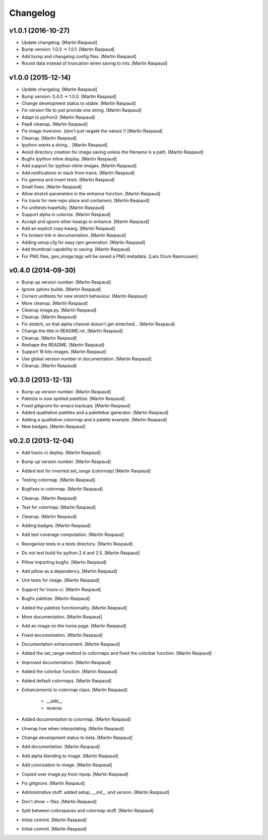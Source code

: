 Changelog
=========

v1.0.1 (2016-10-27)
-------------------

- Update changelog. [Martin Raspaud]

- Bump version: 1.0.0 → 1.0.1. [Martin Raspaud]

- Add bump and changelog config files. [Martin Raspaud]

- Round data instead of truncation when saving to ints. [Martin Raspaud]

v1.0.0 (2015-12-14)
-------------------

- Update changelog. [Martin Raspaud]

- Bump version: 0.4.0 → 1.0.0. [Martin Raspaud]

- Change development status to stable. [Martin Raspaud]

- Fix version file to just provide one string. [Martin Raspaud]

- Adapt to python3. [Martin Raspaud]

- Pep8 cleanup. [Martin Raspaud]

- Fix image inversion. (don't just negate the values !) [Martin Raspaud]

- Cleanup. [Martin Raspaud]

- Ipython wants a string... [Martin Raspaud]

- Avoid directory creation for image saving unless the filename is a
  path. [Martin Raspaud]

- Bugfix ipython inline display. [Martin Raspaud]

- Add support for ipython inline images. [Martin Raspaud]

- Add notifications to slack from travis. [Martin Raspaud]

- Fix gamma and invert tests. [Martin Raspaud]

- Small fixes. [Martin Raspaud]

- Allow stretch parameters in the enhance function. [Martin Raspaud]

- Fix travis for new repo place and containers. [Martin Raspaud]

- Fix unittests hopefully. [Martin Raspaud]

- Support alpha in colorize. [Martin Raspaud]

- Accept and ignore other kwargs in enhance. [Martin Raspaud]

- Add an explicit copy kwarg. [Martin Raspaud]

- Fix broken link in documentation. [Martin Raspaud]

- Adding setup.cfg for easy rpm generation. [Martin Raspaud]

- Add thumbnail capability to saving. [Martin Raspaud]

- For PNG files, geo_image.tags will be saved a PNG metadata. [Lars Orum
  Rasmussen]

v0.4.0 (2014-09-30)
-------------------

- Bump up version number. [Martin Raspaud]

- Ignore sphinx builds. [Martin Raspaud]

- Correct unittests for new stretch behaviour. [Martin Raspaud]

- More cleanup. [Martin Raspaud]

- Cleanup image.py. [Martin Raspaud]

- Cleanup. [Martin Raspaud]

- Fix stretch, so that alpha channel doesn't get stretched... [Martin
  Raspaud]

- Change the title in README.rst. [Martin Raspaud]

- Cleanup. [Martin Raspaud]

- Reshape the README. [Martin Raspaud]

- Support 16 bits images. [Martin Raspaud]

- Use global version number in documentation. [Martin Raspaud]

- Cleanup. [Martin Raspaud]

v0.3.0 (2013-12-13)
-------------------

- Bump up version number. [Martin Raspaud]

- Paletize is now spelled palettize. [Martin Raspaud]

- Fixed gitignore for emacs backups. [Martin Raspaud]

- Added qualitative palettes and a palettebar generator. [Martin
  Raspaud]

- Adding a qualitative colormap and a palette example. [Martin Raspaud]

- New badges. [Martin Raspaud]

v0.2.0 (2013-12-04)
-------------------

- Add travis-ci deploy. [Martin Raspaud]

- Bump up version number. [Martin Raspaud]

- Added test for inverted set_range (colormap) [Martin Raspaud]

- Testing colormap. [Martin Raspaud]

- Bugfixes in colormap. [Martin Raspaud]

- Cleanup. [Martin Raspaud]

- Test for colormap. [Martin Raspaud]

- Cleanup. [Martin Raspaud]

- Adding badges. [Martin Raspaud]

- Add test coverage computation. [Martin Raspaud]

- Reorganize tests in a tests directory. [Martin Raspaud]

- Do not test build for python 2.4 and 2.5. [Martin Raspaud]

- Pillow importing bugfix. [Martin Raspaud]

- Add pillow as a dependency. [Martin Raspaud]

- Unit tests for image. [Martin Raspaud]

- Support for travis-ci. [Martin Raspaud]

- Bugfix paletize. [Martin Raspaud]

- Added the paletize functionnality. [Martin Raspaud]

- More documentation. [Martin Raspaud]

- Add an image on the home page. [Martin Raspaud]

- Fixed documentation. [Martin Raspaud]

- Documentation enhancement. [Martin Raspaud]

- Added the set_range method to colormaps and fixed the colorbar
  function. [Martin Raspaud]

- Improved documentation. [Martin Raspaud]

- Added the colorbar function. [Martin Raspaud]

- Added default colormaps. [Martin Raspaud]

- Enhancements to colormap class. [Martin Raspaud]

   * __add__
   * reverse

- Added documentation to colormap. [Martin Raspaud]

- Unwrap hue when interpolating. [Martin Raspaud]

- Change development status to beta. [Martin Raspaud]

- Add documentation. [Martin Raspaud]

- Add alpha blending to image. [Martin Raspaud]

- Add colorization to image. [Martin Raspaud]

- Copied over image.py from mpop. [Martin Raspaud]

- Fix gitignore. [Martin Raspaud]

- Administrative stuff: added setup, __init__ and version. [Martin
  Raspaud]

- Don't show ~ files. [Martin Raspaud]

- Split between colorspaces and colormap stuff. [Martin Raspaud]

- Initial commit. [Martin Raspaud]

- Initial commit. [Martin Raspaud]


